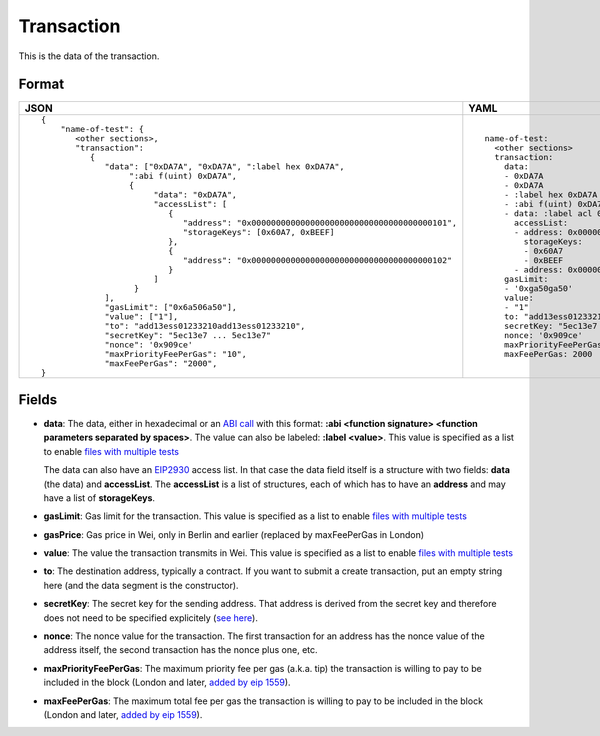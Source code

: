 Transaction
=============

This is the data of the transaction.


Format
------------


.. list-table::
   :header-rows: 1

   * - JSON

     - YAML

   * -

       ::

           {
               "name-of-test": {
                  <other sections>,
                  "transaction":
                     {
                        "data": ["0xDA7A", "0xDA7A", ":label hex 0xDA7A", 
                             ":abi f(uint) 0xDA7A",
                             {
                                  "data": "0xDA7A", 
                                  "accessList": [ 
                                     {
                                        "address": "0x0000000000000000000000000000000000000101",
                                        "storageKeys": [0x60A7, 0xBEEF]
                                     },
                                     {
                                        "address": "0x0000000000000000000000000000000000000102"
                                     }
                                  ]
                              }
                        ],
                        "gasLimit": ["0x6a506a50"],
                        "value": ["1"],
                        "to": "add13ess01233210add13ess01233210",
                        "secretKey": "5ec13e7 ... 5ec13e7"
                        "nonce": '0x909ce'
                        "maxPriorityFeePerGas": "10",
                        "maxFeePerGas": "2000",
           }

     - ::

           name-of-test:
             <other sections>
             transaction:
               data:
               - 0xDA7A
               - 0xDA7A
               - :label hex 0xDA7A
               - :abi f(uint) 0xDA7A
               - data: :label acl 0xDA7A
                 accessList:
                 - address: 0x0000000000000000000000000000000000000101
                   storageKeys: 
                   - 0x60A7
                   - 0xBEEF
                 - address: 0x0000000000000000000000000000000000000102
               gasLimit:
               - '0xga50ga50'
               value: 
               - "1"
               to: "add13ess01233210add13ess01233210"
               secretKey: "5ec13e7 ... 5ec13e7"
               nonce: '0x909ce'
               maxPriorityFeePerGas: 10
               maxFeePerGas: 2000


Fields
--------------
- **data**:
  The data, either in hexadecimal or an 
  `ABI call <https://solidity.readthedocs.io/en/v0.7.1/abi-spec.html>`_
  with this format:
  **:abi <function signature> <function parameters separated by spaces>**.
  The value can also be labeled:
  **:label <value>**. 
  This value is specified as a list to enable
  `files with multiple tests <../state-transition-tutorial.html#multitest-files>`_

  The data can also have an `EIP2930 
  <https://eips.ethereum.org/EIPS/eip-2930>`_ access list. In that case the data
  field itself is a structure with two fields: **data** (the data) and **accessList**.
  The **accessList** is a list of structures, each of which has to have an **address**
  and may have a list of **storageKeys**.

- **gasLimit**:
  Gas limit for the transaction.
  This value is specified as a list to enable
  `files with multiple tests <../state-transition-tutorial.html#multitest-files>`_


- **gasPrice**:
  Gas price in Wei, only in Berlin and earlier 
  (replaced by maxFeePerGas in London)


- **value**:
  The value the transaction transmits in Wei.
  This value is specified as a list to enable
  `files with multiple tests <../state-transition-tutorial.html#multitest-files>`_


- **to**:
  The destination address, typically a contract. If you want to submit a create
  transaction, put an empty string here (and the data segment is the constructor).

- **secretKey**:
  The secret key for the sending address. That address is derived from the
  secret key and therefore does not need to be specified explicitely
  (`see here 
  <https://www.freecodecamp.org/news/how-to-create-an-ethereum-wallet-address-from-a-private-key-ae72b0eee27b/>`_). 

- **nonce**:
  The nonce value for the transaction. The first transaction for an address
  has the nonce value of the address itself, the second transaction has the
  nonce plus one, etc.

- **maxPriorityFeePerGas**:
  The maximum priority fee per gas (a.k.a. tip) the transaction is willing to pay to
  be included in the block (London and later, `added by 
  eip 1559 <https://github.com/ethereum/EIPs/blob/master/EIPS/eip-1559.md>`_).

- **maxFeePerGas**:
  The maximum total fee per gas the transaction is willing to pay to
  be included in the block (London and later, `added by 
  eip 1559 <https://github.com/ethereum/EIPs/blob/master/EIPS/eip-1559.md>`_).


